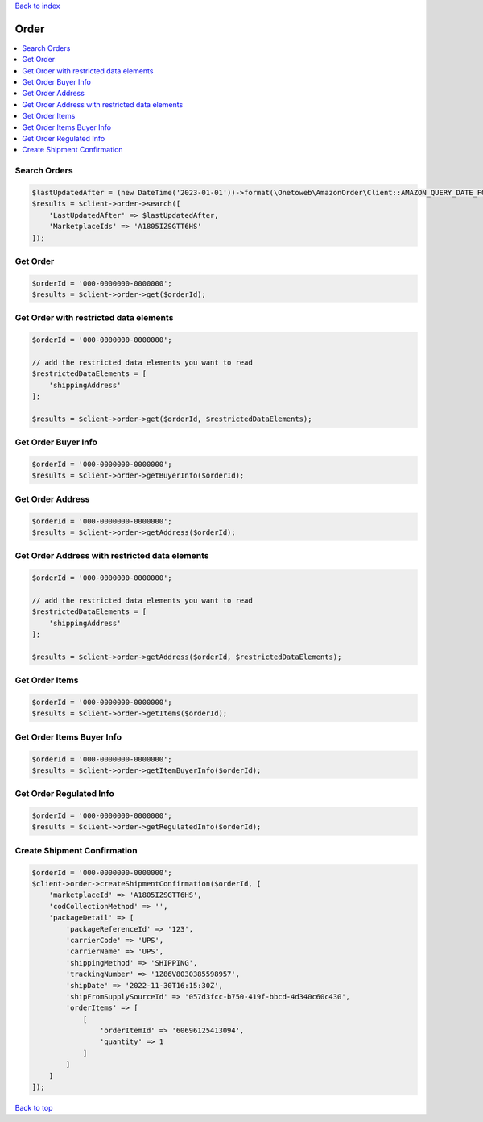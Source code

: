 .. _top:
.. title:: Order

`Back to index <index.rst>`_

=====
Order
=====

.. contents::
    :local:


Search Orders
`````````````

.. code-block:: php
    
    $lastUpdatedAfter = (new DateTime('2023-01-01'))->format(\Onetoweb\AmazonOrder\Client::AMAZON_QUERY_DATE_FORMAT);
    $results = $client->order->search([
        'LastUpdatedAfter' => $lastUpdatedAfter,
        'MarketplaceIds' => 'A1805IZSGTT6HS'
    ]);


Get Order
`````````

.. code-block:: php
    
    $orderId = '000-0000000-0000000';
    $results = $client->order->get($orderId);


Get Order with restricted data elements
```````````````````````````````````````

.. code-block:: php
    
    $orderId = '000-0000000-0000000';
    
    // add the restricted data elements you want to read
    $restrictedDataElements = [
        'shippingAddress'
    ];
    
    $results = $client->order->get($orderId, $restrictedDataElements);


Get Order Buyer Info
````````````````````

.. code-block:: php
    
    $orderId = '000-0000000-0000000';
    $results = $client->order->getBuyerInfo($orderId);


Get Order Address
`````````````````

.. code-block:: php
    
    $orderId = '000-0000000-0000000';
    $results = $client->order->getAddress($orderId);


Get Order Address with restricted data elements
```````````````````````````````````````````````

.. code-block:: php
    
    $orderId = '000-0000000-0000000';
    
    // add the restricted data elements you want to read
    $restrictedDataElements = [
        'shippingAddress'
    ];
    
    $results = $client->order->getAddress($orderId, $restrictedDataElements);


Get Order Items
```````````````

.. code-block:: php
    
    $orderId = '000-0000000-0000000';
    $results = $client->order->getItems($orderId);


Get Order Items Buyer Info
``````````````````````````

.. code-block:: php
    
    $orderId = '000-0000000-0000000';
    $results = $client->order->getItemBuyerInfo($orderId);


Get Order Regulated Info
````````````````````````

.. code-block:: php
    
    $orderId = '000-0000000-0000000';
    $results = $client->order->getRegulatedInfo($orderId);


Create Shipment Confirmation
````````````````````````````

.. code-block:: php
    
    $orderId = '000-0000000-0000000';
    $client->order->createShipmentConfirmation($orderId, [
        'marketplaceId' => 'A1805IZSGTT6HS',
        'codCollectionMethod' => '',
        'packageDetail' => [
            'packageReferenceId' => '123',
            'carrierCode' => 'UPS',
            'carrierName' => 'UPS',
            'shippingMethod' => 'SHIPPING',
            'trackingNumber' => '1Z86V8030385598957',
            'shipDate' => '2022-11-30T16:15:30Z',
            'shipFromSupplySourceId' => '057d3fcc-b750-419f-bbcd-4d340c60c430',
            'orderItems' => [
                [
                    'orderItemId' => '60696125413094',
                    'quantity' => 1
                ]
            ]
        ]
    ]);


`Back to top <#top>`_